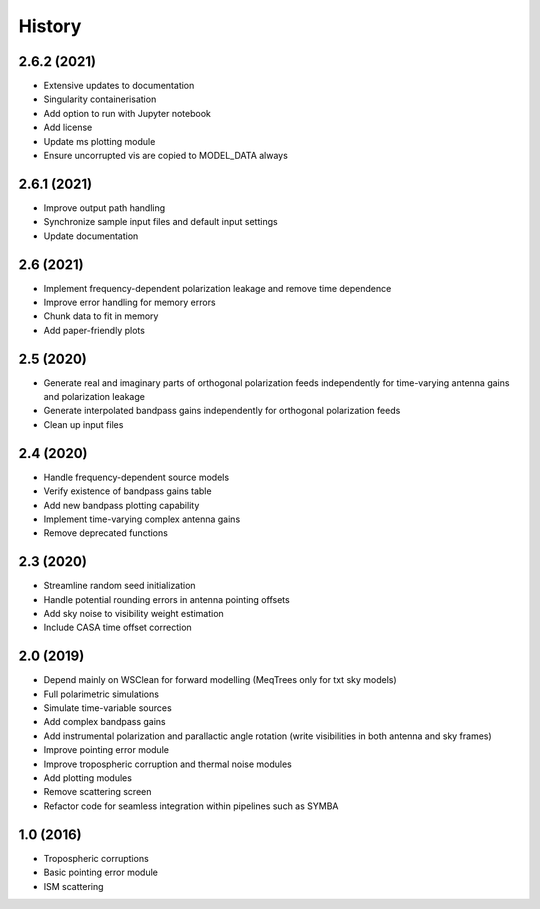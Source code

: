 =======
History
=======

2.6.2 (2021)
------------

* Extensive updates to documentation
* Singularity containerisation
* Add option to run with Jupyter notebook
* Add license
* Update ms plotting module
* Ensure uncorrupted vis are copied to MODEL_DATA always

2.6.1 (2021)
------------

* Improve output path handling
* Synchronize sample input files and default input settings
* Update documentation

2.6 (2021)
----------

* Implement frequency-dependent polarization leakage and remove time dependence
* Improve error handling for memory errors
* Chunk data to fit in memory
* Add paper-friendly plots

2.5 (2020)
----------

* Generate real and imaginary parts of orthogonal polarization feeds independently for time-varying antenna gains and polarization leakage
* Generate interpolated bandpass gains independently for orthogonal polarization feeds
* Clean up input files

2.4 (2020)
----------

* Handle frequency-dependent source models
* Verify existence of bandpass gains table
* Add new bandpass plotting capability
* Implement time-varying complex antenna gains
* Remove deprecated functions

2.3 (2020)
----------

* Streamline random seed initialization
* Handle potential rounding errors in antenna pointing offsets
* Add sky noise to visibility weight estimation
* Include CASA time offset correction

2.0 (2019)
----------

* Depend mainly on WSClean for forward modelling (MeqTrees only for txt sky models)
* Full polarimetric simulations
* Simulate time-variable sources
* Add complex bandpass gains
* Add instrumental polarization and parallactic angle rotation (write visibilities in both antenna and sky frames)
* Improve pointing error module
* Improve tropospheric corruption and thermal noise modules
* Add plotting modules
* Remove scattering screen
* Refactor code for seamless integration within pipelines such as SYMBA

1.0 (2016)
----------
* Tropospheric corruptions
* Basic pointing error module
* ISM scattering
